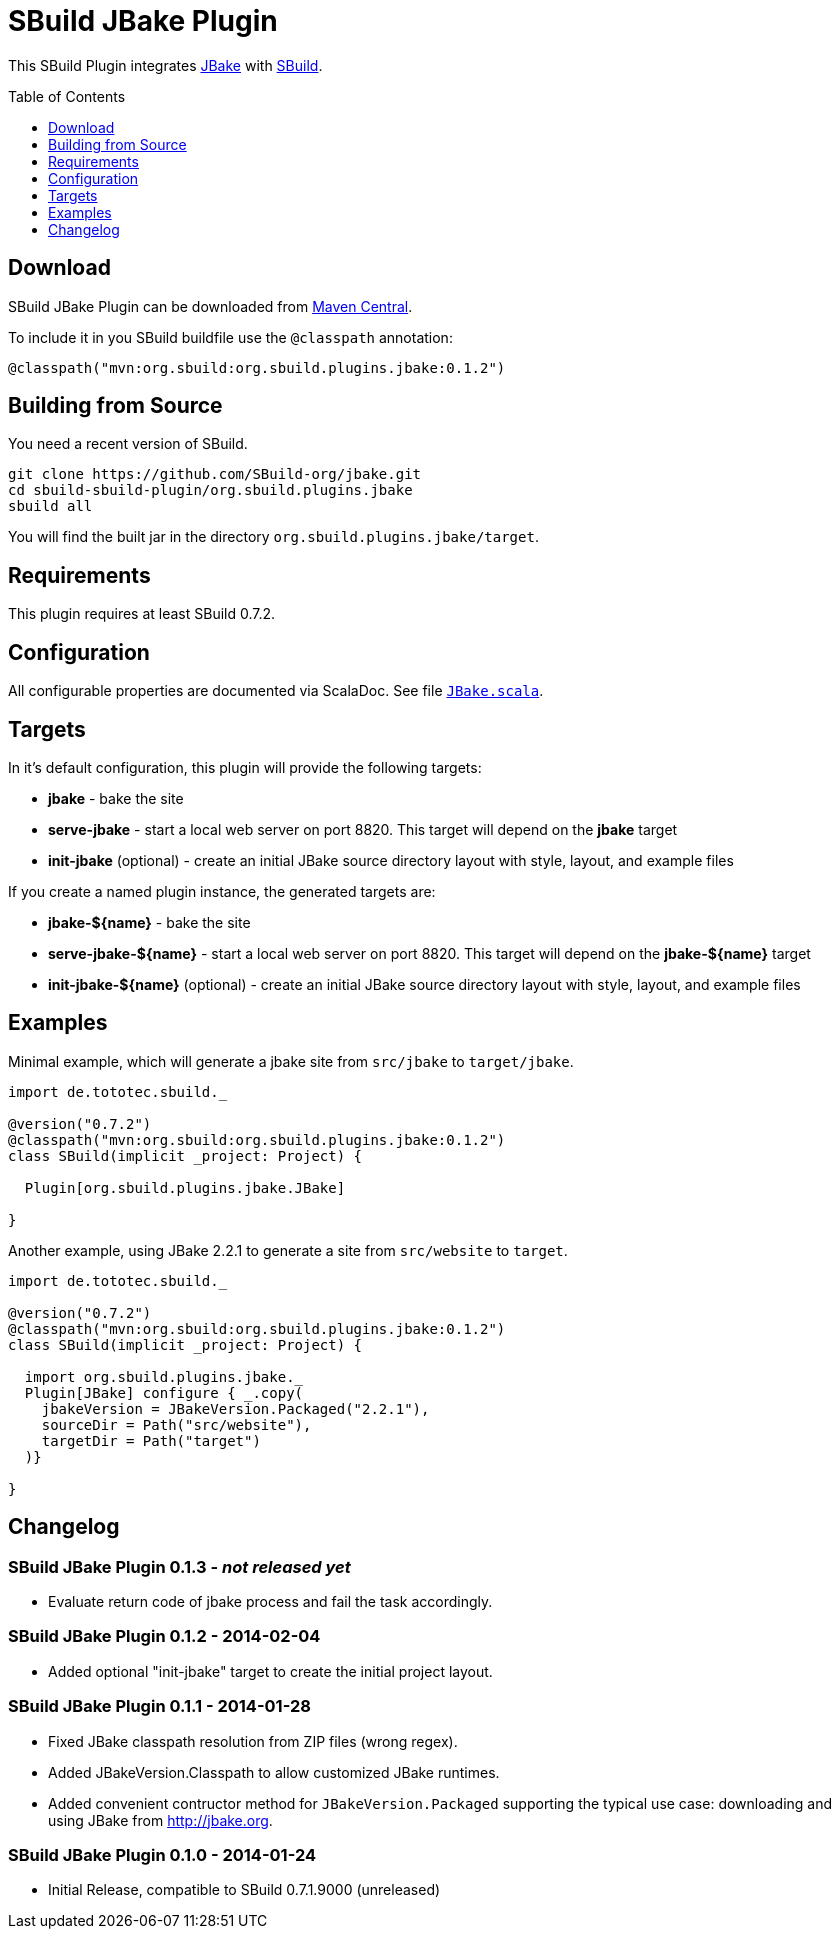 = SBuild JBake Plugin
:pluginversion: 0.1.2
:sbuildversion: 0.7.2
:toc:
:toc-placement: preamble
:toclevels: 1

This SBuild Plugin integrates http://jbake.org[JBake] with http://sbuild.tototec.de[SBuild].

== Download

SBuild JBake Plugin can be downloaded from http://repo1.maven.org/maven2/org/sbuild/org.sbuild.plugins.jbake/[Maven Central].

To include it in you SBuild buildfile use the `@classpath` annotation:

[source,scala]
[subs="attributes"]
----
@classpath("mvn:org.sbuild:org.sbuild.plugins.jbake:{pluginversion}")
----

== Building from Source

You need a recent version of SBuild.

----
git clone https://github.com/SBuild-org/jbake.git
cd sbuild-sbuild-plugin/org.sbuild.plugins.jbake
sbuild all
----

You will find the built jar in the directory `org.sbuild.plugins.jbake/target`.

== Requirements

This plugin requires at least SBuild {sbuildversion}.

== Configuration

All configurable properties are documented via ScalaDoc. See file link:org.sbuild.plugins.jbake/src/main/scala/org/sbuild/plugins/jbake/JBake.scala[`JBake.scala`].

== Targets

In it's default configuration, this plugin will provide the following targets:

* *jbake* - bake the site
* *serve-jbake* - start a local web server on port 8820. This target will depend on the *jbake* target
* *init-jbake* (optional) - create an initial JBake source directory layout with style, layout, and example files

If you create a named plugin instance, the generated targets are:

* *jbake-${name}* - bake the site
* *serve-jbake-${name}* - start a local web server on port 8820. This target will depend on the *jbake-${name}* target
* *init-jbake-${name}* (optional) - create an initial JBake source directory layout with style, layout, and example files

== Examples

Minimal example, which will generate a jbake site from `src/jbake` to `target/jbake`.

[source,scala,subs="attributes"]
----
import de.tototec.sbuild._

@version("{sbuildversion}")
@classpath("mvn:org.sbuild:org.sbuild.plugins.jbake:{pluginversion}")
class SBuild(implicit _project: Project) {

  Plugin[org.sbuild.plugins.jbake.JBake]

}
----

Another example, using JBake 2.2.1 to generate a site from `src/website` to `target`.

[source,scala,subs="attributes"]
----
import de.tototec.sbuild._

@version("{sbuildversion}")
@classpath("mvn:org.sbuild:org.sbuild.plugins.jbake:{pluginversion}")
class SBuild(implicit _project: Project) {

  import org.sbuild.plugins.jbake._
  Plugin[JBake] configure { _.copy(
    jbakeVersion = JBakeVersion.Packaged("2.2.1"),
    sourceDir = Path("src/website"),
    targetDir = Path("target")
  )}

}
----

== Changelog

=== SBuild JBake Plugin 0.1.3 - _not released yet_

* Evaluate return code of jbake process and fail the task accordingly.

=== SBuild JBake Plugin 0.1.2 - 2014-02-04

* Added optional "init-jbake" target to create the initial project layout.

=== SBuild JBake Plugin 0.1.1 - 2014-01-28

* Fixed JBake classpath resolution from ZIP files (wrong regex).
* Added JBakeVersion.Classpath to allow customized JBake runtimes.
* Added convenient contructor method for `JBakeVersion.Packaged` supporting
  the typical use case: downloading and using JBake from http://jbake.org. 

=== SBuild JBake Plugin 0.1.0 - 2014-01-24

* Initial Release, compatible to SBuild 0.7.1.9000 (unreleased)
